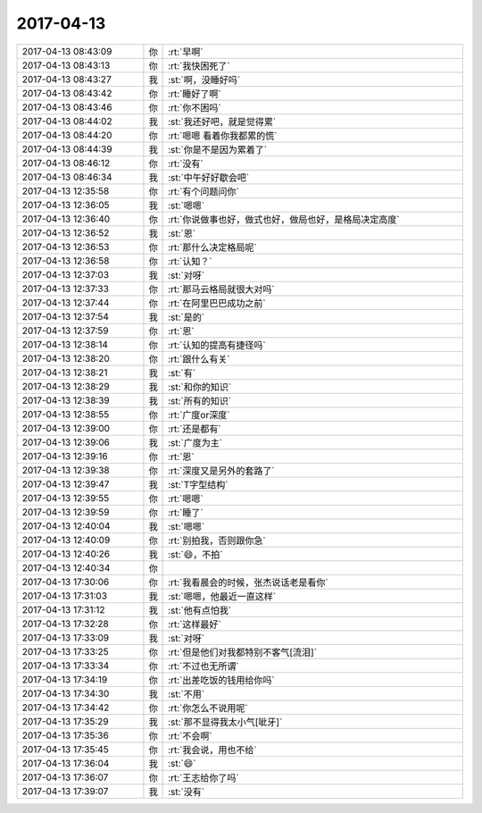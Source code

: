 2017-04-13
-------------

.. list-table::
   :widths: 25, 1, 60

   * - 2017-04-13 08:43:09
     - 你
     - :rt:`早啊`
   * - 2017-04-13 08:43:13
     - 你
     - :rt:`我快困死了`
   * - 2017-04-13 08:43:27
     - 我
     - :st:`啊，没睡好吗`
   * - 2017-04-13 08:43:42
     - 你
     - :rt:`睡好了啊`
   * - 2017-04-13 08:43:46
     - 你
     - :rt:`你不困吗`
   * - 2017-04-13 08:44:02
     - 我
     - :st:`我还好吧，就是觉得累`
   * - 2017-04-13 08:44:20
     - 你
     - :rt:`嗯嗯 看着你我都累的慌`
   * - 2017-04-13 08:44:39
     - 我
     - :st:`你是不是因为累着了`
   * - 2017-04-13 08:46:12
     - 你
     - :rt:`没有`
   * - 2017-04-13 08:46:34
     - 我
     - :st:`中午好好歇会吧`
   * - 2017-04-13 12:35:58
     - 你
     - :rt:`有个问题问你`
   * - 2017-04-13 12:36:05
     - 我
     - :st:`嗯嗯`
   * - 2017-04-13 12:36:40
     - 你
     - :rt:`你说做事也好，做式也好，做局也好，是格局决定高度`
   * - 2017-04-13 12:36:52
     - 我
     - :st:`恩`
   * - 2017-04-13 12:36:53
     - 你
     - :rt:`那什么决定格局呢`
   * - 2017-04-13 12:36:58
     - 你
     - :rt:`认知？`
   * - 2017-04-13 12:37:03
     - 我
     - :st:`对呀`
   * - 2017-04-13 12:37:33
     - 你
     - :rt:`那马云格局就很大对吗`
   * - 2017-04-13 12:37:44
     - 你
     - :rt:`在阿里巴巴成功之前`
   * - 2017-04-13 12:37:54
     - 我
     - :st:`是的`
   * - 2017-04-13 12:37:59
     - 你
     - :rt:`恩`
   * - 2017-04-13 12:38:14
     - 你
     - :rt:`认知的提高有捷径吗`
   * - 2017-04-13 12:38:20
     - 你
     - :rt:`跟什么有关`
   * - 2017-04-13 12:38:21
     - 我
     - :st:`有`
   * - 2017-04-13 12:38:29
     - 我
     - :st:`和你的知识`
   * - 2017-04-13 12:38:39
     - 我
     - :st:`所有的知识`
   * - 2017-04-13 12:38:55
     - 你
     - :rt:`广度or深度`
   * - 2017-04-13 12:39:00
     - 你
     - :rt:`还是都有`
   * - 2017-04-13 12:39:06
     - 我
     - :st:`广度为主`
   * - 2017-04-13 12:39:16
     - 你
     - :rt:`恩`
   * - 2017-04-13 12:39:38
     - 你
     - :rt:`深度又是另外的套路了`
   * - 2017-04-13 12:39:47
     - 我
     - :st:`T字型结构`
   * - 2017-04-13 12:39:55
     - 你
     - :rt:`嗯嗯`
   * - 2017-04-13 12:39:59
     - 你
     - :rt:`睡了`
   * - 2017-04-13 12:40:04
     - 我
     - :st:`嗯嗯`
   * - 2017-04-13 12:40:09
     - 你
     - :rt:`别拍我，否则跟你急`
   * - 2017-04-13 12:40:26
     - 我
     - :st:`😄，不拍`
   * - 2017-04-13 12:40:34
     - 你
     - .. image:: images/55484b7f0589593e7ad5011def2e3628.gif
          :width: 100px
   * - 2017-04-13 17:30:06
     - 你
     - :rt:`我看晨会的时候，张杰说话老是看你`
   * - 2017-04-13 17:31:03
     - 我
     - :st:`嗯嗯，他最近一直这样`
   * - 2017-04-13 17:31:12
     - 我
     - :st:`他有点怕我`
   * - 2017-04-13 17:32:28
     - 你
     - :rt:`这样最好`
   * - 2017-04-13 17:33:09
     - 我
     - :st:`对呀`
   * - 2017-04-13 17:33:25
     - 你
     - :rt:`但是他们对我都特别不客气[流泪]`
   * - 2017-04-13 17:33:34
     - 你
     - :rt:`不过也无所谓`
   * - 2017-04-13 17:34:19
     - 你
     - :rt:`出差吃饭的钱用给你吗`
   * - 2017-04-13 17:34:30
     - 我
     - :st:`不用`
   * - 2017-04-13 17:34:42
     - 你
     - :rt:`你怎么不说用呢`
   * - 2017-04-13 17:35:29
     - 我
     - :st:`那不显得我太小气[呲牙]`
   * - 2017-04-13 17:35:36
     - 你
     - :rt:`不会啊`
   * - 2017-04-13 17:35:45
     - 你
     - :rt:`我会说，用也不给`
   * - 2017-04-13 17:36:04
     - 我
     - :st:`😄`
   * - 2017-04-13 17:36:07
     - 你
     - :rt:`王志给你了吗`
   * - 2017-04-13 17:39:07
     - 我
     - :st:`没有`